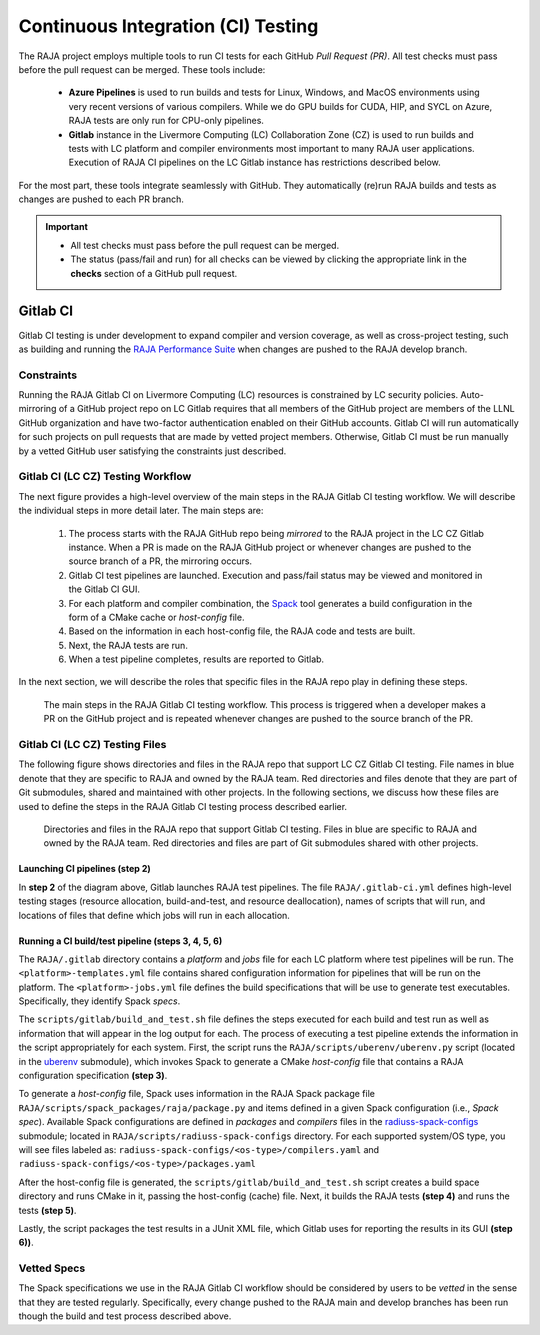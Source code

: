 .. ##
.. ## Copyright (c) 2016-22, Lawrence Livermore National Security, LLC
.. ## and RAJA project contributors. See the RAJA/LICENSE file
.. ## for details.
.. ##
.. ## SPDX-License-Identifier: (BSD-3-Clause)
.. ##

.. _ci-label:

************************************
Continuous Integration (CI) Testing
************************************

The RAJA project employs multiple tools to run CI tests for each GitHub
*Pull Request (PR)*. All test checks must pass before the pull request can 
be merged. These tools include:

  * **Azure Pipelines** is used to run builds and tests for Linux, Windows, 
    and MacOS environments using very recent versions of various compilers. 
    While we do GPU builds for CUDA, HIP, and SYCL on Azure, RAJA tests are 
    only run for CPU-only pipelines.

  * **Gitlab** instance in the Livermore Computing (LC) Collaboration Zone (CZ)
    is used to run builds and tests with LC platform and compiler environments
    most important to many RAJA user applications. Execution of RAJA CI 
    pipelines on the LC Gitlab instance has restrictions described below.

For the most part, these tools integrate seamlessly with GitHub. They 
automatically (re)run RAJA builds and tests as changes are pushed to each 
PR branch.

.. important:: * All test checks must pass before the pull request can be 
                 merged.
               * The status (pass/fail and run) for all checks can be viewed by 
                 clicking the appropriate link in the **checks** section of a 
                 GitHub pull request.

Gitlab CI
=========

Gitlab CI testing is under development to expand compiler and version 
coverage, as well as cross-project testing, such as building and running the
`RAJA Performance Suite <https://github.com/LLNL/RAJAPerf>`_ when changes 
are pushed to the RAJA develop branch. 

Constraints
-----------

Running the RAJA Gitlab CI on Livermore Computing (LC) resources is 
constrained by LC security policies. Auto-mirroring of a GitHub project repo
on LC Gitlab requires that all members of the GitHub project are members of 
the LLNL GitHub organization and have two-factor authentication enabled on 
their GitHub accounts. Gitlab CI will run automatically for such projects on 
pull requests that are made by vetted project members. Otherwise, Gitlab CI 
must be run manually by a vetted GitHub user satisfying the constraints just
described.

Gitlab CI (LC CZ) Testing Workflow
--------------------------------------

The next figure provides a high-level overview of the main steps in the 
RAJA Gitlab CI testing workflow. We will describe the individual steps in
more detail later. The main steps are:   

  #. The process starts with the RAJA GitHub repo being *mirrored* to the 
     RAJA project in the LC CZ Gitlab instance. When a PR is made on the RAJA 
     GitHub project or whenever changes are pushed to the source branch of a 
     PR, the mirroring occurs.
  #. Gitlab CI test pipelines are launched. Execution and pass/fail status
     may be viewed and monitored in the Gitlab CI GUI.
  #. For each platform and compiler combination, the 
     `Spack <https://github.com/spack/spack>`_ tool generates a build 
     configuration in the form of a CMake cache or *host-config* file.
  #. Based on the information in each host-config file, the RAJA code and tests
     are built.
  #. Next, the RAJA tests are run.
  #. When a test pipeline completes, results are reported to Gitlab.

In the next section, we will describe the roles that specific files in the 
RAJA repo play in defining these steps.

.. figure:: ./figures/RAJA-Gitlab-Workflow2.png

   The main steps in the RAJA Gitlab CI testing workflow. This process is
   triggered when a developer makes a PR on the GitHub project and is 
   repeated whenever changes are pushed to the source branch of the PR.

Gitlab CI (LC CZ) Testing Files
--------------------------------------

The following figure shows directories and files in the RAJA repo that 
support LC CZ Gitlab CI testing. File names in blue denote that they are 
specific to RAJA and owned by the RAJA team. Red directories and files denote 
that they are part of Git submodules, shared and maintained with other projects.
In the following sections, we discuss how these files are used to define the 
steps in the RAJA Gitlab CI testing process described earlier.

.. figure:: ./figures/RAJA-Gitlab-Files.png

   Directories and files in the RAJA repo that support Gitlab CI testing.
   Files in blue are specific to RAJA and owned by the RAJA team. Red 
   directories and files are part of Git submodules shared with other 
   projects.

Launching CI pipelines (step 2) 
^^^^^^^^^^^^^^^^^^^^^^^^^^^^^^^^

In **step 2** of the diagram above, Gitlab launches RAJA test pipelines.
The file ``RAJA/.gitlab-ci.yml`` defines high-level testing stages
(resource allocation, build-and-test, and resource deallocation), names of 
scripts that will run, and locations of files that define which jobs will run
in each allocation.

Running a CI build/test pipeline  (steps 3, 4, 5, 6)
^^^^^^^^^^^^^^^^^^^^^^^^^^^^^^^^^^^^^^^^^^^^^^^^^^^^^

The ``RAJA/.gitlab`` directory contains a *platform* and *jobs* file for each 
LC platform where test pipelines will be run. The ``<platform>-templates.yml`` 
file contains shared configuration information for pipelines that will be run 
on the platform. The ``<platform>-jobs.yml`` file defines the build 
specifications that will be use to generate test executables. Specifically, 
they identify Spack *specs*.

The ``scripts/gitlab/build_and_test.sh`` file defines the steps executed
for each build and test run as well as information that will appear in the 
log output for each. The process of executing a test pipeline extends the
information in the script appropriately for each system. First, the script 
runs the ``RAJA/scripts/uberenv/uberenv.py`` script (located in the 
`uberenv <https://github.com/LLNL/uberenv>`_ submodule), which invokes Spack 
to generate a CMake *host-config* file that contains a RAJA configuration 
specification **(step 3)**. 

To generate a *host-config* file, Spack uses information in the RAJA Spack
package file ``RAJA/scripts/spack_packages/raja/package.py`` and items
defined in a given Spack configuration (i.e., *Spack spec*). Available Spack 
configurations are defined in *packages* and *compilers* files in the 
`radiuss-spack-configs <https://github.com/LLNL/radiuss-spack-configs>`_
submodule; located in ``RAJA/scripts/radiuss-spack-configs`` directory.
For each supported system/OS type, you will see files labeled as:
``radiuss-spack-configs/<os-type>/compilers.yaml`` and 
``radiuss-spack-configs/<os-type>/packages.yaml``

After the host-config file is generated, the 
``scripts/gitlab/build_and_test.sh`` script creates a build space directory 
and runs CMake in it, passing the host-config (cache) file. Next, it builds 
the RAJA tests **(step 4)** and runs the tests **(step 5)**. 

Lastly, the script packages the test results in a JUnit XML file, which Gitlab uses for reporting the results in its GUI **(step 6))**.

.. _vettedspecs-label:

Vetted Specs
------------

The Spack specifications we use in the RAJA Gitlab CI workflow should be 
considered by users to be *vetted* in the sense that they are tested
regularly. Specifically, every change pushed to the RAJA main and develop
branches has been run though the build and test process described above.

